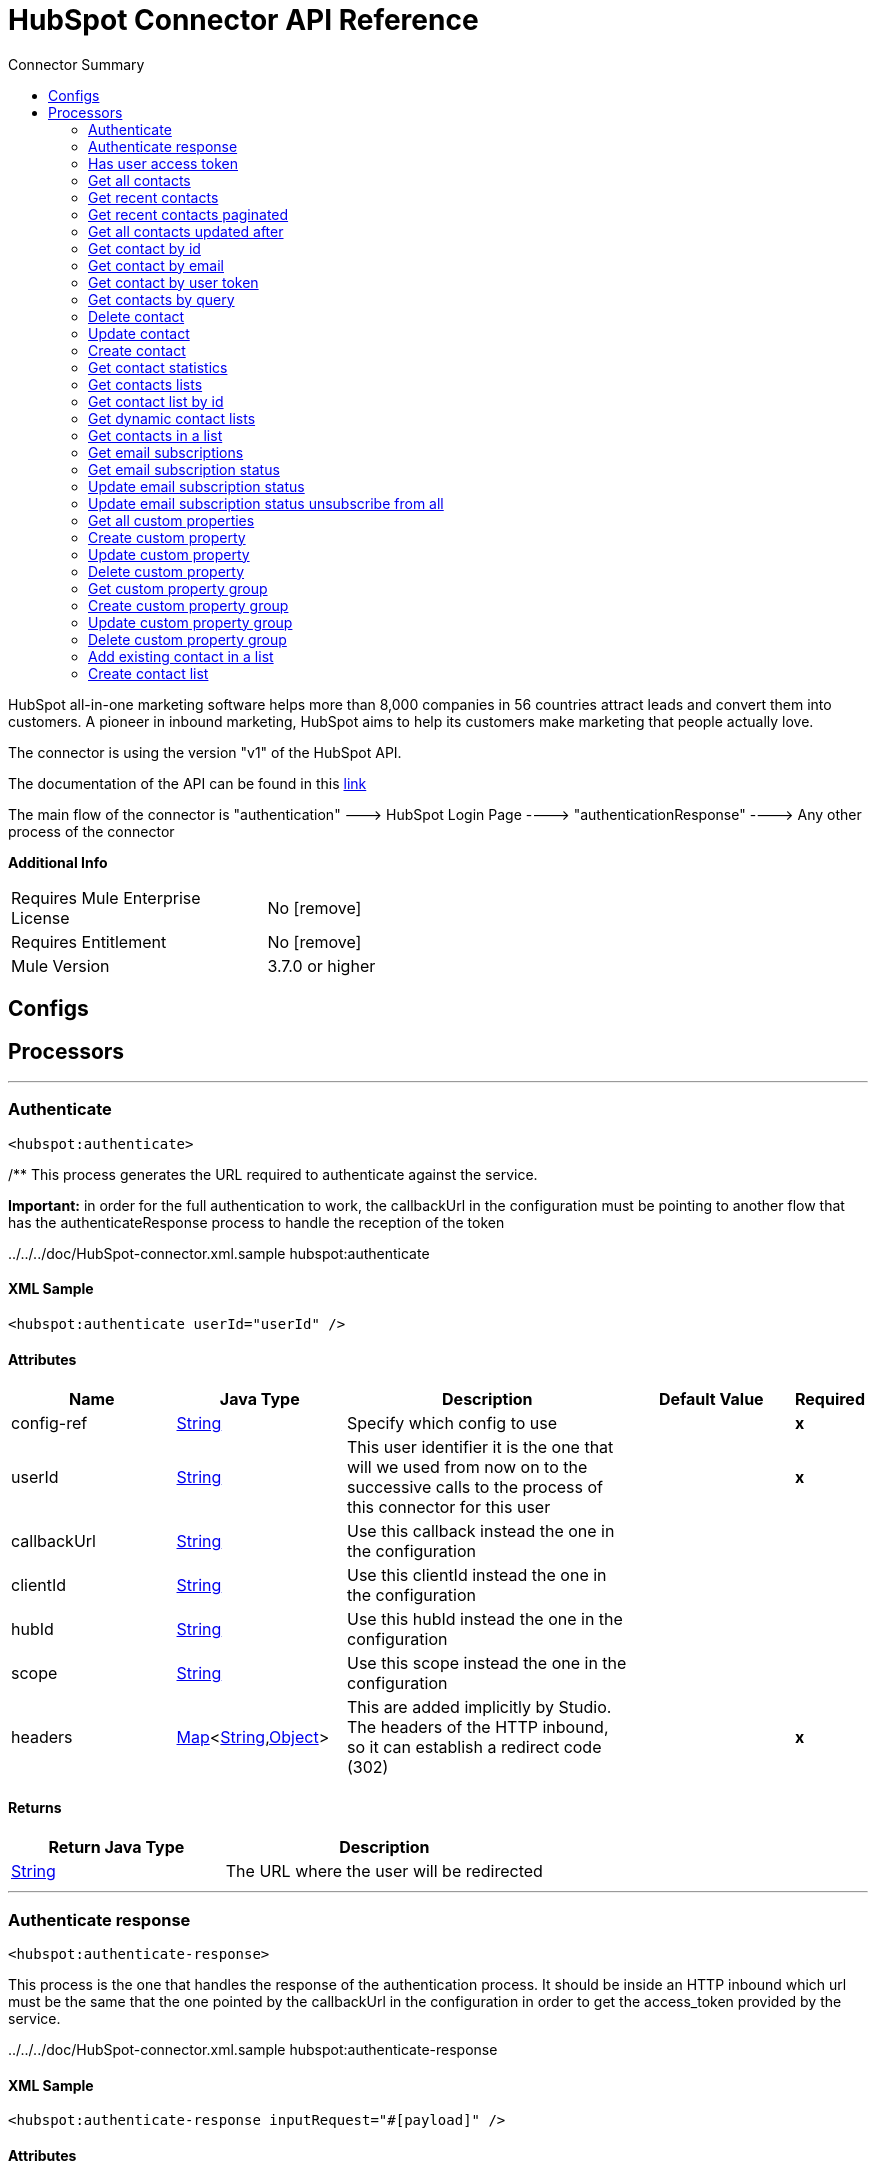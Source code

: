 
:toc:               left
:toc-title:         Connector Summary
:toclevels:         2
:last-update-label!:
:docinfo:
:source-highlighter: coderay
:icons: font


= HubSpot Connector API Reference

+++
HubSpot all-in-one marketing software helps more than 8,000 companies in 56 countries attract leads and convert them into customers. A pioneer in inbound marketing, HubSpot aims
to help its customers make marketing that people actually love.
<p>
The connector is using the version "v1" of the HubSpot API.
<p>
The documentation of the API can be found in this <a href="http://developers.hubspot.com/docs">link</a>
<p>
The main flow of the connector is "authentication" ---> HubSpot Login Page ----> "authenticationResponse" ----> Any other process of the connector
+++

*Additional Info*
[width="50", cols=".<60%,^40%" ]
|======================
| Requires Mule Enterprise License |  No icon:remove[]  {nbsp}
| Requires Entitlement |  No icon:remove[]  {nbsp}
| Mule Version | 3.7.0 or higher
|======================


== Configs



== Processors

---

=== Authenticate
`<hubspot:authenticate>`




+++
/** This process generates the URL required to authenticate against the service.
<p>
<b>Important:</b> in order for the full authentication to work, the callbackUrl in the configuration must be pointing to another flow that has the authenticateResponse
process to handle the reception of the token
<p>
../../../doc/HubSpot-connector.xml.sample hubspot:authenticate
+++

==== XML Sample
[source,xml]
----
<hubspot:authenticate userId="userId" />
----

    
                        
==== Attributes
[cols=".^20%,.^20%,.^35%,.^20%,^.^5%", options="header"]
|======================
|Name |Java Type | Description | Default Value | Required
| config-ref | +++<a href="http://docs.oracle.com/javase/7/docs/api/java/lang/String.html">String</a>+++ | Specify which config to use | |*x*{nbsp}



| 
userId  | +++<a href="http://docs.oracle.com/javase/7/docs/api/java/lang/String.html">String</a>+++ | +++This user identifier it is the one that will we used from now on to the successive calls to the process of this connector for this user+++ |  | *x*{nbsp}




| 
callbackUrl  | +++<a href="http://docs.oracle.com/javase/7/docs/api/java/lang/String.html">String</a>+++ | +++Use this callback instead the one in the configuration+++ |  | {nbsp}




| 
clientId  | +++<a href="http://docs.oracle.com/javase/7/docs/api/java/lang/String.html">String</a>+++ | +++Use this clientId instead the one in the configuration+++ |  | {nbsp}




| 
hubId  | +++<a href="http://docs.oracle.com/javase/7/docs/api/java/lang/String.html">String</a>+++ | +++Use this hubId instead the one in the configuration+++ |  | {nbsp}




| 
scope  | +++<a href="http://docs.oracle.com/javase/7/docs/api/java/lang/String.html">String</a>+++ | +++Use this scope instead the one in the configuration+++ |  | {nbsp}




| 
headers  | +++<a href="http://docs.oracle.com/javase/7/docs/api/java/util/Map.html">Map</a><<a href="http://docs.oracle.com/javase/7/docs/api/java/lang/String.html">String</a>,<a href="http://docs.oracle.com/javase/7/docs/api/java/lang/Object.html">Object</a>>+++ | +++This are added implicitly by Studio. The headers of the HTTP inbound, so it can establish a redirect code (302)+++ |  | *x*{nbsp}


|======================

==== Returns
[cols=".^40%,.^60%", options="header"]
|======================
|Return Java Type | Description
|+++<a href="http://docs.oracle.com/javase/7/docs/api/java/lang/String.html">String</a>+++ | +++The URL where the user will be redirected+++
|======================




---

=== Authenticate response
`<hubspot:authenticate-response>`




+++
This process is the one that handles the response of the authentication process. It should be inside an HTTP inbound which url must be the same that the one pointed by the
callbackUrl in the configuration in order to get the access_token provided by the service.
<p>
../../../doc/HubSpot-connector.xml.sample hubspot:authenticate-response
+++

==== XML Sample
[source,xml]
----
<hubspot:authenticate-response inputRequest="#[payload]" />
----

    
    
==== Attributes
[cols=".^20%,.^20%,.^35%,.^20%,^.^5%", options="header"]
|======================
|Name |Java Type | Description | Default Value | Required
| config-ref | +++<a href="http://docs.oracle.com/javase/7/docs/api/java/lang/String.html">String</a>+++ | Specify which config to use | |*x*{nbsp}



| 
inputRequest  | +++<a href="http://docs.oracle.com/javase/7/docs/api/java/lang/String.html">String</a>+++ | +++The input parameters that came with the response to the authenticate process+++ |  | *x*{nbsp}


|======================

==== Returns
[cols=".^40%,.^60%", options="header"]
|======================
|Return Java Type | Description
|+++<a href="http://docs.oracle.com/javase/7/docs/api/java/lang/String.html">String</a>+++ | +++The UserID that you provided in the call to the authenticate process and that is the one that the user is going to provide in order than the connector use their+++
|======================




---

=== Has user access token
`<hubspot:has-user-access-token>`




+++
Check if the User has an Access Token. This indicate that this User can start calling the process of the connector without any problems
<p>
../../../doc/HubSpot-connector.xml.sample hubspot:has-user-access-token
+++

==== XML Sample
[source,xml]
----
<hubspot:has-user-access-token userId="userId"  />
----

    
    
==== Attributes
[cols=".^20%,.^20%,.^35%,.^20%,^.^5%", options="header"]
|======================
|Name |Java Type | Description | Default Value | Required
| config-ref | +++<a href="http://docs.oracle.com/javase/7/docs/api/java/lang/String.html">String</a>+++ | Specify which config to use | |*x*{nbsp}



| 
userId  | +++<a href="http://docs.oracle.com/javase/7/docs/api/java/lang/String.html">String</a>+++ | +++The UserID of the user in the HubSpot service that was obtained from the authenticateResponse process+++ |  | *x*{nbsp}


|======================

==== Returns
[cols=".^40%,.^60%", options="header"]
|======================
|Return Java Type | Description
|+++boolean+++ | +++A boolean that indicates if the user has an access token. Id does not check if the token is or not expired+++
|======================




---

=== Get all contacts
`<hubspot:get-all-contacts>`




+++
For a given portal, return all contacts that have been created in the portal. A paginated list of contacts will be returned to you, with a maximum of 100 contacts per page.
<p>
API Link: <a href="http://developers.hubspot.com/docs/methods/contacts/get_contacts">http://developers.hubspot.com/docs/methods/contacts/get_contacts</a>
<p>
../../../doc/HubSpot-connector.xml.sample hubspot:get-all-contacts
+++

==== XML Sample
[source,xml]
----
<hubspot:get-all-contacts userId="userId" />
----

    
            
==== Attributes
[cols=".^20%,.^20%,.^35%,.^20%,^.^5%", options="header"]
|======================
|Name |Java Type | Description | Default Value | Required
| config-ref | +++<a href="http://docs.oracle.com/javase/7/docs/api/java/lang/String.html">String</a>+++ | Specify which config to use | |*x*{nbsp}



| 
userId  | +++<a href="http://docs.oracle.com/javase/7/docs/api/java/lang/String.html">String</a>+++ | +++The UserID of the user in the HubSpot service that was obtained from the authenticateResponse process+++ |  | *x*{nbsp}




| 
count  | +++<a href="http://docs.oracle.com/javase/7/docs/api/java/lang/String.html">String</a>+++ | +++This parameter lets you specify the amount of contacts to return in your API call. The default for this parameter (if it isn't specified) is 20 contacts. The maximum amount of contacts you can have returned to you via this parameter is 100.+++ |  | {nbsp}




| 
contactOffset  | +++<a href="http://docs.oracle.com/javase/7/docs/api/java/lang/String.html">String</a>+++ | +++This parameter will offset the contacts returned to you, based on the unique ID of the contacts in a given portal. Contact unique IDs are assigned by the order that they are created in the system. This means for instance, if you specify a vidOffset offset of 5, and you have 20 contacts in the portal you're working in, the contacts with IDs 6-20 will be returned to you.+++ |  | {nbsp}


|======================

==== Returns
[cols=".^40%,.^60%", options="header"]
|======================
|Return Java Type | Description
|+++<a href="javadocs/org/mule/module/hubspot/model/contact/ContactList.html">ContactList</a>+++ | +++A ContactList containing all the contacts+++
|======================




---

=== Get recent contacts
`<hubspot:get-recent-contacts>`




+++
For a given portal, return all contacts that have been recently updated or created. A paginated list of contacts will be returned to you, with a maximum of 100 contacts per
page, as specified by the "count" parameter.
<p>
API link: <a
href="http://developers.hubspot.com/docs/methods/contacts/get_recently_updated_contacts">http://developers.hubspot.com/docs/methods/contacts/get_recently_updated_contacts
</a>
<p>
../../../doc/HubSpot-connector.xml.sample hubspot:get-recent-contacts
+++

==== XML Sample
[source,xml]
----
<hubspot:get-recent-contacts userId="userId" />
----

    
                
==== Attributes
[cols=".^20%,.^20%,.^35%,.^20%,^.^5%", options="header"]
|======================
|Name |Java Type | Description | Default Value | Required
| config-ref | +++<a href="http://docs.oracle.com/javase/7/docs/api/java/lang/String.html">String</a>+++ | Specify which config to use | |*x*{nbsp}



| 
userId  | +++<a href="http://docs.oracle.com/javase/7/docs/api/java/lang/String.html">String</a>+++ | +++The UserID of the user in the HubSpot service that was obtained from the authenticateResponse process+++ |  | *x*{nbsp}




| 
count  | +++<a href="http://docs.oracle.com/javase/7/docs/api/java/lang/String.html">String</a>+++ | +++This parameter lets you specify the amount of contacts to return in your API call. The default for this parameter (if it isn't specified) is 20 contacts. The maximum amount of contacts you can have returned to you via this parameter is 100.+++ |  | {nbsp}




| 
timeOffset  | +++<a href="http://docs.oracle.com/javase/7/docs/api/java/lang/String.html">String</a>+++ | +++Used in conjunction with the vidOffset paramter to page through the recent contacts. Every call to this endpoint will return a time-offset value. This value is used in the timeOffset parameter of the next call to get the next page of contacts.+++ |  | {nbsp}




| 
contactOffset  | +++<a href="http://docs.oracle.com/javase/7/docs/api/java/lang/String.html">String</a>+++ | +++Used in conjunction with the timeOffset paramter to page through the recent contacts. Every call to this endpoint will return a vid-offset value. This value is used in the vidOffset parameter of the next call to get the next page of contacts.+++ |  | {nbsp}


|======================

==== Returns
[cols=".^40%,.^60%", options="header"]
|======================
|Return Java Type | Description
|+++<a href="javadocs/org/mule/module/hubspot/model/contact/ContactList.html">ContactList</a>+++ | +++A ContactList containing all the contacts+++
|======================




---

=== Get recent contacts paginated
`<hubspot:get-recent-contacts-paginated>`




+++
This operation masks getRecentContacts with an Iterator that handles the pagination.
<p>
../../../doc/HubSpot-connector.xml.sample hubspot:get-recent-contacts-paginated
+++

==== XML Sample
[source,xml]
----
<hubspot:get-recent-contacts-paginated config-ref="HubSpot" count="20" userId="1" />
----

    
        
==== Attributes
[cols=".^20%,.^20%,.^35%,.^20%,^.^5%", options="header"]
|======================
|Name |Java Type | Description | Default Value | Required
| config-ref | +++<a href="http://docs.oracle.com/javase/7/docs/api/java/lang/String.html">String</a>+++ | Specify which config to use | |*x*{nbsp}



| 
userId  | +++<a href="http://docs.oracle.com/javase/7/docs/api/java/lang/String.html">String</a>+++ | +++The UserID of the user in the HubSpot service that was obtained from the authenticateResponse process+++ |  | *x*{nbsp}




| 
count  | +++<a href="http://docs.oracle.com/javase/7/docs/api/java/lang/String.html">String</a>+++ | +++This parameter lets you specify the amount of contacts to return in your API call. The default for this parameter (if it isn't specified) is 20 contacts. The maximum amount of contacts you can have returned to you via this parameter is 100.+++ |  | *x*{nbsp}


|======================

==== Returns
[cols=".^40%,.^60%", options="header"]
|======================
|Return Java Type | Description
|+++<a href="http://docs.oracle.com/javase/7/docs/api/java/util/Collection.html">Collection</a><<a href="javadocs/org/mule/module/hubspot/model/contact/Contact.html">Contact</a>>+++ | +++A Collection of Contact that is Iterable and handles pagination in the background+++
|======================




---

=== Get all contacts updated after
`<hubspot:get-all-contacts-updated-after>`




+++
This operation masks getRecentContacts recursively filtering all the contacts that were updated after the waterMark
<p>
../../../doc/HubSpot-connector.xml.sample hubspot:get-all-contacts-updated-after
+++

==== XML Sample
[source,xml]
----
<hubspot:get-all-contacts-updated-after userId="userId" waterMark="1261651651" />
----

    
            
==== Attributes
[cols=".^20%,.^20%,.^35%,.^20%,^.^5%", options="header"]
|======================
|Name |Java Type | Description | Default Value | Required
| config-ref | +++<a href="http://docs.oracle.com/javase/7/docs/api/java/lang/String.html">String</a>+++ | Specify which config to use | |*x*{nbsp}



| 
userId  | +++<a href="http://docs.oracle.com/javase/7/docs/api/java/lang/String.html">String</a>+++ | +++The UserID of the user in the HubSpot service that was obtained from the authenticateResponse process+++ |  | *x*{nbsp}




| 
count  | +++<a href="http://docs.oracle.com/javase/7/docs/api/java/lang/String.html">String</a>+++ | +++This parameter lets you specify the amount of contacts to return in your API call. The default for this parameter (if it isn't specified) is 20 contacts. The maximum amount of contacts you can have returned to you via this parameter is 100.+++ |  | {nbsp}




| 
waterMark  | +++<a href="http://docs.oracle.com/javase/7/docs/api/java/lang/Long.html">Long</a>+++ | +++The waterMark used to filter the Contacts that were updated after that waterMark+++ |  | *x*{nbsp}


|======================

==== Returns
[cols=".^40%,.^60%", options="header"]
|======================
|Return Java Type | Description
|+++<a href="http://docs.oracle.com/javase/7/docs/api/java/util/List.html">List</a><<a href="javadocs/org/mule/module/hubspot/model/contact/Contact.html">Contact</a>>+++ | +++A Collection of Contact that is Iterable and handles pagination in the background+++
|======================




---

=== Get contact by id
`<hubspot:get-contact-by-id>`




+++
For a given portal, return information about a single contact by its ID. The contact's unique ID's is stored in a field called 'vid' which stands for 'visitor ID'. This
method will also return you much of the HubSpot lead "intelligence" that you may be accustomed to getting from the leads API, as properties in this new API. More of this
intelligence will be available as time passes, but this call is where you can expect to find it.
<p>
API link: <a href="http://developers.hubspot.com/docs/methods/contacts/get_contact">http://developers.hubspot.com/docs/methods/contacts/get_contact</a>
<p>
../../../doc/HubSpot-connector.xml.sample hubspot:get-contact-by-id
+++

==== XML Sample
[source,xml]
----
<hubspot:get-contact-by-id  userId="userId" contactId="contactId" />
----

    
        
==== Attributes
[cols=".^20%,.^20%,.^35%,.^20%,^.^5%", options="header"]
|======================
|Name |Java Type | Description | Default Value | Required
| config-ref | +++<a href="http://docs.oracle.com/javase/7/docs/api/java/lang/String.html">String</a>+++ | Specify which config to use | |*x*{nbsp}



| 
userId  | +++<a href="http://docs.oracle.com/javase/7/docs/api/java/lang/String.html">String</a>+++ | +++The UserID of the user in the HubSpot service that was obtained from the authenticateResponse process+++ |  | *x*{nbsp}




| 
contactId  | +++<a href="http://docs.oracle.com/javase/7/docs/api/java/lang/String.html">String</a>+++ | +++Unique identifier for a particular contact. In HubSpot's contact system, contact ID's are called "vid".+++ |  | *x*{nbsp}


|======================

==== Returns
[cols=".^40%,.^60%", options="header"]
|======================
|Return Java Type | Description
|+++<a href="javadocs/org/mule/module/hubspot/model/contact/Contact.html">Contact</a>+++ | +++The Contact representation+++
|======================




---

=== Get contact by email
`<hubspot:get-contact-by-email>`




+++
For a given portal, return information about a single contact by its email address.
<p>
API link: <a href="http://developers.hubspot.com/docs/methods/contacts/get_contact_by_email">http://developers.hubspot.com/docs/methods/contacts/get_contact_by_email</a>
<p>
../../../doc/HubSpot-connector.xml.sample hubspot:get-contact-by-email
+++

==== XML Sample
[source,xml]
----
<hubspot:get-contact-by-email  userId="userId" contactEmail="contactEmail" />
----

    
        
==== Attributes
[cols=".^20%,.^20%,.^35%,.^20%,^.^5%", options="header"]
|======================
|Name |Java Type | Description | Default Value | Required
| config-ref | +++<a href="http://docs.oracle.com/javase/7/docs/api/java/lang/String.html">String</a>+++ | Specify which config to use | |*x*{nbsp}



| 
userId  | +++<a href="http://docs.oracle.com/javase/7/docs/api/java/lang/String.html">String</a>+++ | +++The UserID of the user in the HubSpot service that was obtained from the authenticateResponse process+++ |  | *x*{nbsp}




| 
contactEmail  | +++<a href="http://docs.oracle.com/javase/7/docs/api/java/lang/String.html">String</a>+++ | +++The email address for the contact that you're searching for.+++ |  | *x*{nbsp}


|======================

==== Returns
[cols=".^40%,.^60%", options="header"]
|======================
|Return Java Type | Description
|+++<a href="javadocs/org/mule/module/hubspot/model/contact/Contact.html">Contact</a>+++ | +++The Contact representation+++
|======================




---

=== Get contact by user token
`<hubspot:get-contact-by-user-token>`




+++
For a given portal, return information about a single contact by its User Token (hubspotutk)
<p>
API link: <a href="http://developers.hubspot.com/docs/methods/contacts/get_contact_by_utk">http://developers.hubspot.com/docs/methods/contacts/get_contact_by_utk</a>
<p>
../../../doc/HubSpot-connector.xml.sample hubspot:get-contact-by-user-token
+++

==== XML Sample
[source,xml]
----
<hubspot:get-contact-by-user-token  userId="userId" contactUserToken="contactToken" />
----

    
        
==== Attributes
[cols=".^20%,.^20%,.^35%,.^20%,^.^5%", options="header"]
|======================
|Name |Java Type | Description | Default Value | Required
| config-ref | +++<a href="http://docs.oracle.com/javase/7/docs/api/java/lang/String.html">String</a>+++ | Specify which config to use | |*x*{nbsp}



| 
userId  | +++<a href="http://docs.oracle.com/javase/7/docs/api/java/lang/String.html">String</a>+++ | +++The UserID of the user in the HubSpot service that was obtained from the authenticateResponse process+++ |  | *x*{nbsp}




| 
contactUserToken  | +++<a href="http://docs.oracle.com/javase/7/docs/api/java/lang/String.html">String</a>+++ | +++The user token (HubSpot cookie) for the contact that you're searching for.+++ |  | *x*{nbsp}


|======================

==== Returns
[cols=".^40%,.^60%", options="header"]
|======================
|Return Java Type | Description
|+++<a href="javadocs/org/mule/module/hubspot/model/contact/Contact.html">Contact</a>+++ | +++The Contact representation+++
|======================




---

=== Get contacts by query
`<hubspot:get-contacts-by-query>`




+++
For a given portal, return contacts and some data associated with those contacts by the contact's email address or name. Please note that you should expect this method to
only return a small subset of data about the contact. One piece of data that the method will return is the contact ID (vid) that you can then use to look up much more data
about that particular contact by its ID.
<p>
API link: <a href="http://developers.hubspot.com/docs/methods/contacts/search_contacts">http://developers.hubspot.com/docs/methods/contacts/search_contacts</a>
<p>
../../../doc/HubSpot-connector.xml.sample hubspot:get-contacts-by-query
+++

==== XML Sample
[source,xml]
----
<hubspot:get-contacts-by-query  userId="userId" query="query" />
----

    
            
==== Attributes
[cols=".^20%,.^20%,.^35%,.^20%,^.^5%", options="header"]
|======================
|Name |Java Type | Description | Default Value | Required
| config-ref | +++<a href="http://docs.oracle.com/javase/7/docs/api/java/lang/String.html">String</a>+++ | Specify which config to use | |*x*{nbsp}



| 
userId  | +++<a href="http://docs.oracle.com/javase/7/docs/api/java/lang/String.html">String</a>+++ | +++The UserID of the user in the HubSpot service that was obtained from the authenticateResponse process+++ |  | *x*{nbsp}




| 
query  | +++<a href="http://docs.oracle.com/javase/7/docs/api/java/lang/String.html">String</a>+++ | +++The search term for what you're searching for. You can use all of a word or just parts of a word as well. For example, if you we're searching for contacts with "hubspot" in their name or email, searching for "hub" would also return contacts with "hubspot" in their email address.+++ |  | *x*{nbsp}




| 
count  | +++<a href="http://docs.oracle.com/javase/7/docs/api/java/lang/String.html">String</a>+++ | +++This parameter lets you specify the amount of contacts to return in your API call. The default for this parameter (if it isn't specified) is 20 contacts. The maximum amount of contacts you can have returned to you via this parameter is 100.+++ |  | {nbsp}


|======================

==== Returns
[cols=".^40%,.^60%", options="header"]
|======================
|Return Java Type | Description
|+++<a href="javadocs/org/mule/module/hubspot/model/contact/ContactQuery.html">ContactQuery</a>+++ | +++A ContactQuery with the contacts+++
|======================




---

=== Delete contact
`<hubspot:delete-contact>`




+++
Archive an existing contact from a particular HubSpot portal. Archiving will not hard delete a contact from a portal, but will remove that contact from the HubSpot user
interface.
<p>
API link: <a href="http://developers.hubspot.com/docs/methods/contacts/delete_contact">http://developers.hubspot.com/docs/methods/contacts/delete_contact</a>
<p>
../../../doc/HubSpot-connector.xml.sample hubspot:delete-contact
+++

==== XML Sample
[source,xml]
----
<hubspot:delete-contact  userId="userId" contactId="contactId" />
----

    
        
==== Attributes
[cols=".^20%,.^20%,.^35%,.^20%,^.^5%", options="header"]
|======================
|Name |Java Type | Description | Default Value | Required
| config-ref | +++<a href="http://docs.oracle.com/javase/7/docs/api/java/lang/String.html">String</a>+++ | Specify which config to use | |*x*{nbsp}



| 
userId  | +++<a href="http://docs.oracle.com/javase/7/docs/api/java/lang/String.html">String</a>+++ | +++The UserID of the user in the HubSpot service that was obtained from the authenticateResponse process+++ |  | *x*{nbsp}




| 
contactId  | +++<a href="http://docs.oracle.com/javase/7/docs/api/java/lang/String.html">String</a>+++ | +++You must pass the Contact's ID that you're archiving in the request URL.+++ |  | *x*{nbsp}


|======================

==== Returns
[cols=".^40%,.^60%", options="header"]
|======================
|Return Java Type | Description
|+++<a href="javadocs/org/mule/module/hubspot/model/contact/ContactDeleted.html">ContactDeleted</a>+++ | +++A ContactDeleted representing the data when the contact is deleted+++
|======================




---

=== Update contact
`<hubspot:update-contact>`




+++
Update an existing contact in HubSpot. This method lets you update one of many fields of a contact in HubSpot.
<p>
To update a contact, you should make an HTTP POST call to this endpoint with some JSON in the request payload. This JSON should contain properties from the contact that you
want to add to or update. See the sample JSON below for an example of this snippet of JSON.
<p>
If you are trying to close a contact into a customer via the API, you should be updating the 'lifecyclestage' property and setting the value of this property to 'customer'.
<p>
Remember, if a property doesn't yet exist, you can create a new custom property through the API by using the 'Create Property' method.
<p>
API link: <a href="http://developers.hubspot.com/docs/methods/contacts/update_contact">http://developers.hubspot.com/docs/methods/contacts/update_contact</a>
<p>
../../../doc/HubSpot-connector.xml.sample hubspot:update-contact
+++

==== XML Sample
[source,xml]
----
<hubspot:update-contact  userId="userId" contactId="contactId">
        <hubspot:contact-properties email="user@mulesoft.com" />
    </hubspot:update-contact>
----

    
            
==== Attributes
[cols=".^20%,.^20%,.^35%,.^20%,^.^5%", options="header"]
|======================
|Name |Java Type | Description | Default Value | Required
| config-ref | +++<a href="http://docs.oracle.com/javase/7/docs/api/java/lang/String.html">String</a>+++ | Specify which config to use | |*x*{nbsp}



| 
userId  | +++<a href="http://docs.oracle.com/javase/7/docs/api/java/lang/String.html">String</a>+++ | +++The UserID of the user in the HubSpot service that was obtained from the authenticateResponse process+++ |  | *x*{nbsp}




| 
contactId  | +++<a href="http://docs.oracle.com/javase/7/docs/api/java/lang/String.html">String</a>+++ | +++You must pass the Contact's ID that you're updating in the request URL+++ |  | *x*{nbsp}




| 
contactProperties  | +++<a href="javadocs/org/mule/module/hubspot/model/contact/ContactProperties.html">ContactProperties</a>+++ | +++The properties of the Contact that will have the one to be created+++ |  | *x*{nbsp}


|======================

==== Returns
[cols=".^40%,.^60%", options="header"]
|======================
|Return Java Type | Description
|+++<a href="javadocs/org/mule/module/hubspot/model/contact/ContactProperties.html">ContactProperties</a>+++ | +++The ContactProperties that was provided as input param+++
|======================




---

=== Create contact
`<hubspot:create-contact>`




+++
Create a new contact in HubSpot with a simple HTTP POST to the Contacts API.
<p>
API link: <a href="http://developers.hubspot.com/docs/methods/contacts/create_contact">http://developers.hubspot.com/docs/methods/contacts/create_contact</a>
<p>
../../../doc/HubSpot-connector.xml.sample hubspot:create-contact
+++

==== XML Sample
[source,xml]
----
<hubspot:create-contact  userId="userId">
        <hubspot:contact-properties email="user@mulesoft.com" />
    </hubspot:create-contact>
----

    
        
==== Attributes
[cols=".^20%,.^20%,.^35%,.^20%,^.^5%", options="header"]
|======================
|Name |Java Type | Description | Default Value | Required
| config-ref | +++<a href="http://docs.oracle.com/javase/7/docs/api/java/lang/String.html">String</a>+++ | Specify which config to use | |*x*{nbsp}



| 
userId  | +++<a href="http://docs.oracle.com/javase/7/docs/api/java/lang/String.html">String</a>+++ | +++The UserID of the user in the HubSpot service that was obtained from the authenticateResponse process+++ |  | *x*{nbsp}




| 
contactProperties  | +++<a href="javadocs/org/mule/module/hubspot/model/contact/ContactProperties.html">ContactProperties</a>+++ | +++The properties that want to modify of an existing contact+++ |  | *x*{nbsp}


|======================

==== Returns
[cols=".^40%,.^60%", options="header"]
|======================
|Return Java Type | Description
|+++<a href="javadocs/org/mule/module/hubspot/model/contact/Contact.html">Contact</a>+++ | +++The Contact newly created+++
|======================




---

=== Get contact statistics
`<hubspot:get-contact-statistics>`




+++
For a given portal, return statistics about that portal's contacts.
<p>
API link: <a href="http://developers.hubspot.com/docs/methods/contacts/get_contact_statistics">http://developers.hubspot.com/docs/methods/contacts/get_contact_statistics</a>
<p>
../../../doc/HubSpot-connector.xml.sample hubspot:get-contact-statistics
+++

==== XML Sample
[source,xml]
----
<hubspot:get-contact-statistics  userId="userId" />
----

    
    
==== Attributes
[cols=".^20%,.^20%,.^35%,.^20%,^.^5%", options="header"]
|======================
|Name |Java Type | Description | Default Value | Required
| config-ref | +++<a href="http://docs.oracle.com/javase/7/docs/api/java/lang/String.html">String</a>+++ | Specify which config to use | |*x*{nbsp}



| 
userId  | +++<a href="http://docs.oracle.com/javase/7/docs/api/java/lang/String.html">String</a>+++ | +++The UserID of the user in the HubSpot service that was obtained from the authenticateResponse process+++ |  | *x*{nbsp}


|======================

==== Returns
[cols=".^40%,.^60%", options="header"]
|======================
|Return Java Type | Description
|+++<a href="javadocs/org/mule/module/hubspot/model/contact/ContactStatistics.html">ContactStatistics</a>+++ | +++A ContactStatistics representation of the response of statistics+++
|======================




---

=== Get contacts lists
`<hubspot:get-contacts-lists>`




+++
For a given portal, return a set of contact lists that you specify with the count parameter. By default, we will only return up to 20 lists to you at a time.
<p>
API link: <a href="http://developers.hubspot.com/docs/methods/lists/get_lists">http://developers.hubspot.com/docs/methods/lists/get_lists</a>
<p>
../../../doc/HubSpot-connector.xml.sample hubspot:get-contacts-lists
+++

==== XML Sample
[source,xml]
----
<hubspot:get-contacts-lists  userId="userId" />
----

    
            
==== Attributes
[cols=".^20%,.^20%,.^35%,.^20%,^.^5%", options="header"]
|======================
|Name |Java Type | Description | Default Value | Required
| config-ref | +++<a href="http://docs.oracle.com/javase/7/docs/api/java/lang/String.html">String</a>+++ | Specify which config to use | |*x*{nbsp}



| 
userId  | +++<a href="http://docs.oracle.com/javase/7/docs/api/java/lang/String.html">String</a>+++ | +++The UserID of the user in the HubSpot service that was obtained from the authenticateResponse process+++ |  | *x*{nbsp}




| 
count  | +++<a href="http://docs.oracle.com/javase/7/docs/api/java/lang/String.html">String</a>+++ | +++An integer that represents the number of lists that you want returned to your call. By default, this call will return 20 lists to you. If you want more or different list returned to you, you'll want to use the "offset" parameter.+++ |  | {nbsp}




| 
offset  | +++<a href="http://docs.oracle.com/javase/7/docs/api/java/lang/String.html">String</a>+++ | +++An integer that represents where to start your list pull from. For instance, if you want to return numbered lists: 50-60, your offset should be "50" and your count parameter (seen above) should be 10. You should also note that the returned JSON (seen below) includes a "has-more" field, which lets you know if there are more lists that you can pull. If "has-more" is true, you can use this offset parameter to pull lists that weren't in your initial call.+++ |  | {nbsp}


|======================

==== Returns
[cols=".^40%,.^60%", options="header"]
|======================
|Return Java Type | Description
|+++<a href="javadocs/org/mule/module/hubspot/model/list/HubSpotListLists.html">HubSpotListLists</a>+++ | +++A HubSpotListLists with the lists+++
|======================




---

=== Get contact list by id
`<hubspot:get-contact-list-by-id>`




+++
For a given portal, return a contact list by its unique ID.
<p>
API link: <a href="http://developers.hubspot.com/docs/methods/lists/get_list">http://developers.hubspot.com/docs/methods/lists/get_list</a>
<p>
../../../doc/HubSpot-connector.xml.sample hubspot:get-contact-list-by-id
+++

==== XML Sample
[source,xml]
----
<hubspot:get-contact-list-by-id  userId="userId" listId="listId" />
----

    
        
==== Attributes
[cols=".^20%,.^20%,.^35%,.^20%,^.^5%", options="header"]
|======================
|Name |Java Type | Description | Default Value | Required
| config-ref | +++<a href="http://docs.oracle.com/javase/7/docs/api/java/lang/String.html">String</a>+++ | Specify which config to use | |*x*{nbsp}



| 
userId  | +++<a href="http://docs.oracle.com/javase/7/docs/api/java/lang/String.html">String</a>+++ | +++The UserID of the user in the HubSpot service that was obtained from the authenticateResponse process+++ |  | *x*{nbsp}




| 
listId  | +++<a href="http://docs.oracle.com/javase/7/docs/api/java/lang/String.html">String</a>+++ | +++Unique identifier for the list that you're looking for.+++ |  | *x*{nbsp}


|======================

==== Returns
[cols=".^40%,.^60%", options="header"]
|======================
|Return Java Type | Description
|+++<a href="javadocs/org/mule/module/hubspot/model/list/HubSpotList.html">HubSpotList</a>+++ | +++A HubSpotList with the list+++
|======================




---

=== Get dynamic contact lists
`<hubspot:get-dynamic-contact-lists>`




+++
For a given portal, return a set of dynamic contact lists that you specify with the count parameter.
<p>
Dynamic lists are lists that can only be edited by the contacts app - they are meant to update themselves when new contacts are created or are updated, meaning that you
can't manually add contacts to dynamic lists.
<p>
By default, we will only return 20 lists to you via this API call.
<p>
API link: <a href="http://developers.hubspot.com/docs/methods/lists/get_dynamic_lists">http://developers.hubspot.com/docs/methods/lists/get_dynamic_lists</a>
<p>
../../../doc/HubSpot-connector.xml.sample hubspot:get-dynamic-contact-lists
+++

==== XML Sample
[source,xml]
----
<hubspot:get-dynamic-contact-lists  userId="userId" />
----

    
            
==== Attributes
[cols=".^20%,.^20%,.^35%,.^20%,^.^5%", options="header"]
|======================
|Name |Java Type | Description | Default Value | Required
| config-ref | +++<a href="http://docs.oracle.com/javase/7/docs/api/java/lang/String.html">String</a>+++ | Specify which config to use | |*x*{nbsp}



| 
userId  | +++<a href="http://docs.oracle.com/javase/7/docs/api/java/lang/String.html">String</a>+++ | +++The UserID of the user in the HubSpot service that was obtained from the authenticateResponse process+++ |  | *x*{nbsp}




| 
count  | +++<a href="http://docs.oracle.com/javase/7/docs/api/java/lang/String.html">String</a>+++ | +++An integer that represents the number of lists that you want returned to your call. By default, this call will return 20 lists to you. If you want more or different list returned to you, you'll want to use the "offset" parameter.+++ |  | {nbsp}




| 
offset  | +++<a href="http://docs.oracle.com/javase/7/docs/api/java/lang/String.html">String</a>+++ | +++An integer that represents where to start your list pull from. For instance, if you want to return numbered lists: 50-60, your offset should be "50" and your count parameter (seen above) should be 10. You should also note that the returned JSON (seen below) includes a "has-more" field, which lets you know if there are more lists that you can pull. If "has-more" is true, you can use this offset parameter to pull lists that weren't in your initial call.+++ |  | {nbsp}


|======================

==== Returns
[cols=".^40%,.^60%", options="header"]
|======================
|Return Java Type | Description
|+++<a href="javadocs/org/mule/module/hubspot/model/list/HubSpotListLists.html">HubSpotListLists</a>+++ | +++A HubSpotListLists with the lists+++
|======================




---

=== Get contacts in a list
`<hubspot:get-contacts-in-a-list>`




+++
For a given portal and a given list, identified by its unique ID, return a list of contacts that are in that list.
<p>
API link: <a href="http://developers.hubspot.com/docs/methods/lists/get_list_contacts">http://developers.hubspot.com/docs/methods/lists/get_list_contacts</a>
<p>
../../../doc/HubSpot-connector.xml.sample hubspot:get-contacts-in-a-list
+++

==== XML Sample
[source,xml]
----
<hubspot:get-contacts-in-a-list  userId="userId" listId="listId" />
----

    
                    
==== Attributes
[cols=".^20%,.^20%,.^35%,.^20%,^.^5%", options="header"]
|======================
|Name |Java Type | Description | Default Value | Required
| config-ref | +++<a href="http://docs.oracle.com/javase/7/docs/api/java/lang/String.html">String</a>+++ | Specify which config to use | |*x*{nbsp}



| 
userId  | +++<a href="http://docs.oracle.com/javase/7/docs/api/java/lang/String.html">String</a>+++ | +++The UserID of the user in the HubSpot service that was obtained from the authenticateResponse process+++ |  | *x*{nbsp}




| 
listId  | +++<a href="http://docs.oracle.com/javase/7/docs/api/java/lang/String.html">String</a>+++ | +++Unique identifier for the list that you're looking for.+++ |  | *x*{nbsp}




| 
count  | +++<a href="http://docs.oracle.com/javase/7/docs/api/java/lang/String.html">String</a>+++ | +++This parameter lets you specify the amount of contacts to return in your API call. The default for this parameter (if it isn't specified) is 20 contacts. The maximum amount of contacts you can have returned to you via this parameter is 100.+++ |  | {nbsp}




| 
property  | +++<a href="http://docs.oracle.com/javase/7/docs/api/java/lang/String.html">String</a>+++ | +++If you include the "property" parameter, then the properties in the "contact" object in the returned data will only include the property or properties that you request.+++ |  | {nbsp}




| 
offset  | +++<a href="http://docs.oracle.com/javase/7/docs/api/java/lang/String.html">String</a>+++ | +++This parameter will offset the contacts returned to you, based on the unique ID of the contacts in a given portal. Contact unique IDs are assigned by the order that they are created in the system. This means for instance, if you specify a vidOffset offset of 5, and you have 20 contacts in the portal you're working in, the contacts with IDs 6-20 will be returned to you.+++ |  | {nbsp}


|======================

==== Returns
[cols=".^40%,.^60%", options="header"]
|======================
|Return Java Type | Description
|+++<a href="javadocs/org/mule/module/hubspot/model/contact/ContactList.html">ContactList</a>+++ | +++A ContactList whit the contact list+++
|======================




---

=== Get email subscriptions
`<hubspot:get-email-subscriptions>`




+++
For a given portal, return all email subscription types that have been created in the portal.
<p>
API link: <a href="http://developers.hubspot.com/docs/methods/email/get_subscriptions">http://developers.hubspot.com/docs/methods/email/get_subscriptions</a>
<p>
../../../doc/HubSpot-connector.xml.sample hubspot:get-email-subscriptions
+++

==== XML Sample
[source,xml]
----
<hubspot:get-email-subscriptions userId="userId" />
----

    
        
==== Attributes
[cols=".^20%,.^20%,.^35%,.^20%,^.^5%", options="header"]
|======================
|Name |Java Type | Description | Default Value | Required
| config-ref | +++<a href="http://docs.oracle.com/javase/7/docs/api/java/lang/String.html">String</a>+++ | Specify which config to use | |*x*{nbsp}



| 
userId  | +++<a href="http://docs.oracle.com/javase/7/docs/api/java/lang/String.html">String</a>+++ | +++The UserID of the user in the HubSpot service that was obtained from the authenticateResponse process+++ |  | *x*{nbsp}




| 
hubId  | +++<a href="http://docs.oracle.com/javase/7/docs/api/java/lang/String.html">String</a>+++ | +++(portalId) The HubSpot Portal ID for the portal that you're making the call for. <b>If left empty</b> it will use the one stored in the credentials (authenticate operation)+++ |  | {nbsp}


|======================

==== Returns
[cols=".^40%,.^60%", options="header"]
|======================
|Return Java Type | Description
|+++<a href="javadocs/org/mule/module/hubspot/model/email/EmailSubscription.html">EmailSubscription</a>+++ | +++A EmailSubscription with the subscriptions data+++
|======================




---

=== Get email subscription status
`<hubspot:get-email-subscription-status>`




+++
For a given portal, return all email subscription information for the given email address and portal.
<p>
API link: <a href="http://developers.hubspot.com/docs/methods/email/get_status">http://developers.hubspot.com/docs/methods/email/get_status</a>
<p>
../../../doc/HubSpot-connector.xml.sample hubspot:get-email-subscription-status
+++

==== XML Sample
[source,xml]
----
<hubspot:get-email-subscription-status userId="userId" email="email" />
----

    
            
==== Attributes
[cols=".^20%,.^20%,.^35%,.^20%,^.^5%", options="header"]
|======================
|Name |Java Type | Description | Default Value | Required
| config-ref | +++<a href="http://docs.oracle.com/javase/7/docs/api/java/lang/String.html">String</a>+++ | Specify which config to use | |*x*{nbsp}



| 
userId  | +++<a href="http://docs.oracle.com/javase/7/docs/api/java/lang/String.html">String</a>+++ | +++The UserID of the user in the HubSpot service that was obtained from the authenticateResponse process+++ |  | *x*{nbsp}




| 
hubId  | +++<a href="http://docs.oracle.com/javase/7/docs/api/java/lang/String.html">String</a>+++ | +++(portalId) The HubSpot Portal ID for the portal that you're making the call for. <b>If left empty</b> it will use the one stored in the credentials (authenticate operation)+++ |  | {nbsp}




| 
email  | +++<a href="http://docs.oracle.com/javase/7/docs/api/java/lang/String.html">String</a>+++ | +++The email to check the current status subscription+++ |  | *x*{nbsp}


|======================

==== Returns
[cols=".^40%,.^60%", options="header"]
|======================
|Return Java Type | Description
|+++<a href="javadocs/org/mule/module/hubspot/model/email/EmailSubscriptionStatus.html">EmailSubscriptionStatus</a>+++ | +++A EmailSubscriptionStatus with the status subscription+++
|======================




---

=== Update email subscription status
`<hubspot:update-email-subscription-status>`




+++
For a given email address and portal, update the email type subscription status. <b>NOTE: it is only possible to opt email addresses OUT of subscription and there is NO UNDO
for this operation.</b>
<p>
API link: <a href="http://developers.hubspot.com/docs/methods/email/update_status">http://developers.hubspot.com/docs/methods/email/update_status</a>
<p>
../../../doc/HubSpot-connector.xml.sample hubspot:update-email-subscription-status
+++

==== XML Sample
[source,xml]
----
<hubspot:update-email-subscription-status userId="userId" email="email">
        <hubspot:statuses ref="statuses" />
    </hubspot:update-email-subscription-status>
----

    
                
==== Attributes
[cols=".^20%,.^20%,.^35%,.^20%,^.^5%", options="header"]
|======================
|Name |Java Type | Description | Default Value | Required
| config-ref | +++<a href="http://docs.oracle.com/javase/7/docs/api/java/lang/String.html">String</a>+++ | Specify which config to use | |*x*{nbsp}



| 
userId  | +++<a href="http://docs.oracle.com/javase/7/docs/api/java/lang/String.html">String</a>+++ | +++The UserID of the user in the HubSpot service that was obtained from the authenticateResponse process+++ |  | *x*{nbsp}




| 
hubId  | +++<a href="http://docs.oracle.com/javase/7/docs/api/java/lang/String.html">String</a>+++ | +++(portalId) The HubSpot Portal ID for the portal that you're making the call for. <b>If left empty</b> it will use the one stored in the credentials (authenticate operation)+++ |  | {nbsp}




| 
email  | +++<a href="http://docs.oracle.com/javase/7/docs/api/java/lang/String.html">String</a>+++ | +++The email to update the current status subscription+++ |  | *x*{nbsp}




| 
statuses  | +++<a href="http://docs.oracle.com/javase/7/docs/api/java/util/List.html">List</a><<a href="javadocs/org/mule/module/hubspot/model/email/EmailSubscriptionStatusStatuses.html">EmailSubscriptionStatusStatuses</a>>+++ | +++A List of EmailSubscriptionStatusStatuses to be modified+++ |  | *x*{nbsp}


|======================

==== Returns
[cols=".^40%,.^60%", options="header"]
|======================
|Return Java Type | Description
|+++<a href="javadocs/org/mule/module/hubspot/model/email/EmailSubscriptionStatusResult.html">EmailSubscriptionStatusResult</a>+++ | +++The status of the operation EmailSubscriptionStatusResult+++
|======================




---

=== Update email subscription status unsubscribe from all
`<hubspot:update-email-subscription-status-unsubscribe-from-all>`




+++
For a given email address and portal, update the email type subscription unsuscribing from all emails <b>NOTE: it is only possible to opt email addresses OUT of subscription
and there is NO UNDO for this operation.</b>
<p>
API link: <a href="http://developers.hubspot.com/docs/methods/email/update_status">http://developers.hubspot.com/docs/methods/email/update_status</a>
<p>
../../../doc/HubSpot-connector.xml.sample hubspot:update-email-subscription-status-unsubscribe-from-all
+++

==== XML Sample
[source,xml]
----
<hubspot:update-email-subscription-status-unsubscribe-from-all userId="userId" email="email" />
----

    
            
==== Attributes
[cols=".^20%,.^20%,.^35%,.^20%,^.^5%", options="header"]
|======================
|Name |Java Type | Description | Default Value | Required
| config-ref | +++<a href="http://docs.oracle.com/javase/7/docs/api/java/lang/String.html">String</a>+++ | Specify which config to use | |*x*{nbsp}



| 
userId  | +++<a href="http://docs.oracle.com/javase/7/docs/api/java/lang/String.html">String</a>+++ | +++The UserID of the user in the HubSpot service that was obtained from the authenticateResponse process+++ |  | *x*{nbsp}




| 
hubId  | +++<a href="http://docs.oracle.com/javase/7/docs/api/java/lang/String.html">String</a>+++ | +++(portalId) The HubSpot Portal ID for the portal that you're making the call for. <b>If left empty</b> it will use the one stored in the credentials (authenticate operation)+++ |  | {nbsp}




| 
email  | +++<a href="http://docs.oracle.com/javase/7/docs/api/java/lang/String.html">String</a>+++ | +++The email to update the current status subscription+++ |  | *x*{nbsp}


|======================

==== Returns
[cols=".^40%,.^60%", options="header"]
|======================
|Return Java Type | Description
|+++<a href="javadocs/org/mule/module/hubspot/model/email/EmailSubscriptionStatusResult.html">EmailSubscriptionStatusResult</a>+++ | +++The status of the operation EmailSubscriptionStatusResult+++
|======================




---

=== Get all custom properties
`<hubspot:get-all-custom-properties>`




+++
Properties in HubSpot are fields that have been created. By default, there are many fields that come "out of the box" in a HubSpot portal, but users can also create new,
custom properties as they please. This method returns all of those properties to you.
<p>
API link: <a href="https://developers.hubspot.com/docs/methods/contacts/get_properties">https://developers.hubspot.com/docs/methods/contacts/get_properties</a>
<p>
../../../doc/HubSpot-connector.xml.sample hubspot:get-all-custom-properties
+++

==== XML Sample
[source,xml]
----
<hubspot:get-all-custom-properties userId="userId" />
----

    
    
==== Attributes
[cols=".^20%,.^20%,.^35%,.^20%,^.^5%", options="header"]
|======================
|Name |Java Type | Description | Default Value | Required
| config-ref | +++<a href="http://docs.oracle.com/javase/7/docs/api/java/lang/String.html">String</a>+++ | Specify which config to use | |*x*{nbsp}



| 
userId  | +++<a href="http://docs.oracle.com/javase/7/docs/api/java/lang/String.html">String</a>+++ | +++The UserID of the user in the HubSpot service that was obtained from the authenticateResponse process+++ |  | *x*{nbsp}


|======================

==== Returns
[cols=".^40%,.^60%", options="header"]
|======================
|Return Java Type | Description
|+++<a href="http://docs.oracle.com/javase/7/docs/api/java/util/List.html">List</a><<a href="javadocs/org/mule/module/hubspot/model/contactproperty/CustomContactProperty.html">CustomContactProperty</a>>+++ | +++A List of CustomContactProperty+++
|======================




---

=== Create custom property
`<hubspot:create-custom-property>`




+++
Create a new property in HubSpot. Properties in HubSpot are fields that have been created. By default, there are many fields that come "out of the box" in a HubSpot portal,
but users can also create new, custom properties as they please.
<p>
This method enables you to create a new property. If you try to create a property whose name already exists in the system, you'll get an HTTP 409 exception thrown from the
API.
<p>
Currently, there is a 1,000 property limit that you can have in any given portal.
<p>
API link: <a href="https://developers.hubspot.com/docs/methods/contacts/create_property">https://developers.hubspot.com/docs/methods/contacts/create_property</a>
<p>
../../../doc/HubSpot-connector.xml.sample hubspot:create-custom-property
+++

==== XML Sample
[source,xml]
----
<hubspot:create-custom-property userId="userId">
        <hubspot:contact-property ref="customProperty" />
    </hubspot:create-custom-property>
----

    
        
==== Attributes
[cols=".^20%,.^20%,.^35%,.^20%,^.^5%", options="header"]
|======================
|Name |Java Type | Description | Default Value | Required
| config-ref | +++<a href="http://docs.oracle.com/javase/7/docs/api/java/lang/String.html">String</a>+++ | Specify which config to use | |*x*{nbsp}



| 
userId  | +++<a href="http://docs.oracle.com/javase/7/docs/api/java/lang/String.html">String</a>+++ | +++The UserID of the user in the HubSpot service that was obtained from the authenticateResponse process+++ |  | *x*{nbsp}




| 
contactProperty  | +++<a href="javadocs/org/mule/module/hubspot/model/contactproperty/CustomContactProperty.html">CustomContactProperty</a>+++ | +++The CustomContactProperty to be created+++ |  | *x*{nbsp}


|======================

==== Returns
[cols=".^40%,.^60%", options="header"]
|======================
|Return Java Type | Description
|+++<a href="javadocs/org/mule/module/hubspot/model/contactproperty/CustomContactProperty.html">CustomContactProperty</a>+++ | +++The CustomContactProperty created+++
|======================




---

=== Update custom property
`<hubspot:update-custom-property>`




+++
Update an existing property in HubSpot. This method lets you update one of many properties of a contact in HubSpot.T
<p>
To update a contact property, you should make an HTTP POST call to this endpoint with some JSON in the request payload. This JSON should contain property attributes that you
want to add to or update. See the sample JSON below for an example of this snippet of JSON.
<p>
Remember, if a property doesn't yet exist, you can create a new custom property through the API by using the 'Create Property' method.
<p>
API link: <a href="https://developers.hubspot.com/docs/methods/contacts/update_property">https://developers.hubspot.com/docs/methods/contacts/update_property</a>
<p>
../../../doc/HubSpot-connector.xml.sample hubspot:update-custom-property
+++

==== XML Sample
[source,xml]
----
<hubspot:update-custom-property userId="userId" propertyName="propertyName">
        <hubspot:contact-property ref="customProperty" />
    </hubspot:update-custom-property>
----

    
            
==== Attributes
[cols=".^20%,.^20%,.^35%,.^20%,^.^5%", options="header"]
|======================
|Name |Java Type | Description | Default Value | Required
| config-ref | +++<a href="http://docs.oracle.com/javase/7/docs/api/java/lang/String.html">String</a>+++ | Specify which config to use | |*x*{nbsp}



| 
userId  | +++<a href="http://docs.oracle.com/javase/7/docs/api/java/lang/String.html">String</a>+++ | +++The UserID of the user in the HubSpot service that was obtained from the authenticateResponse process+++ |  | *x*{nbsp}




| 
propertyName  | +++<a href="http://docs.oracle.com/javase/7/docs/api/java/lang/String.html">String</a>+++ | +++The name of the Custom Property to be updated+++ |  | *x*{nbsp}




| 
contactProperty  | +++<a href="javadocs/org/mule/module/hubspot/model/contactproperty/CustomContactProperty.html">CustomContactProperty</a>+++ | +++The contactProperty to be created+++ |  | *x*{nbsp}


|======================

==== Returns
[cols=".^40%,.^60%", options="header"]
|======================
|Return Java Type | Description
|+++<a href="javadocs/org/mule/module/hubspot/model/contactproperty/CustomContactProperty.html">CustomContactProperty</a>+++ | +++The contactProperty recently created+++
|======================




---

=== Delete custom property
`<hubspot:delete-custom-property>`




+++
Delete an existing property in HubSpot. This method lets you delete one of many properties of a contact in HubSpot.
<p>
To delete a contact property, you should make an HTTP DELETE call to this endpoint with the name of the property you're deleting in the request URL.
<p>
API link: <a href="https://developers.hubspot.com/docs/methods/contacts/delete_property">https://developers.hubspot.com/docs/methods/contacts/delete_property</a>
<p>
../../../doc/HubSpot-connector.xml.sample hubspot:delete-custom-property
+++

==== XML Sample
[source,xml]
----
<hubspot:delete-custom-property userId="userId" contactPropertyName="propertyName" />
----

    
        
==== Attributes
[cols=".^20%,.^20%,.^35%,.^20%,^.^5%", options="header"]
|======================
|Name |Java Type | Description | Default Value | Required
| config-ref | +++<a href="http://docs.oracle.com/javase/7/docs/api/java/lang/String.html">String</a>+++ | Specify which config to use | |*x*{nbsp}



| 
userId  | +++<a href="http://docs.oracle.com/javase/7/docs/api/java/lang/String.html">String</a>+++ | +++The UserID of the user in the HubSpot service that was obtained from the authenticateResponse process+++ |  | *x*{nbsp}




| 
contactPropertyName  | +++<a href="http://docs.oracle.com/javase/7/docs/api/java/lang/String.html">String</a>+++ | +++The name of the custom property to be deleted+++ |  | *x*{nbsp}


|======================





---

=== Get custom property group
`<hubspot:get-custom-property-group>`




+++
For a given portal, return all contact property groups that have been created in the portal.
<p>
Property groups allow you to more easily manage properties in a given portal. They also let you organize the user interface of the contacts web application in a more
flexible way.
<p>
There are certain property groups that are in place for each portal by default: 'Contact Information', 'Social Media Information', 'Company Information' and 'Email
Inforamtion' are examples.
<p>
API link: <a href="https://developers.hubspot.com/docs/methods/contacts/get_groups">https://developers.hubspot.com/docs/methods/contacts/get_groups</a>
<p>
../../../doc/HubSpot-connector.xml.sample hubspot:get-custom-property-group
+++

==== XML Sample
[source,xml]
----
<hubspot:get-custom-property-group userId="userId" groupName="groupName" />
----

    
        
==== Attributes
[cols=".^20%,.^20%,.^35%,.^20%,^.^5%", options="header"]
|======================
|Name |Java Type | Description | Default Value | Required
| config-ref | +++<a href="http://docs.oracle.com/javase/7/docs/api/java/lang/String.html">String</a>+++ | Specify which config to use | |*x*{nbsp}



| 
userId  | +++<a href="http://docs.oracle.com/javase/7/docs/api/java/lang/String.html">String</a>+++ | +++The UserID of the user in the HubSpot service that was obtained from the authenticateResponse process+++ |  | *x*{nbsp}




| 
groupName  | +++<a href="http://docs.oracle.com/javase/7/docs/api/java/lang/String.html">String</a>+++ | +++The name of the group to be retrieved+++ |  | *x*{nbsp}


|======================

==== Returns
[cols=".^40%,.^60%", options="header"]
|======================
|Return Java Type | Description
|+++<a href="javadocs/org/mule/module/hubspot/model/contactproperty/CustomContactPropertyGroup.html">CustomContactPropertyGroup</a>+++ | +++A CustomContactPropertyGroup+++
|======================




---

=== Create custom property group
`<hubspot:create-custom-property-group>`




+++
For a given portal, create a new contact proprerty group.
<p>
Property groups allow you to more easily manage properties in a given portal. They also let you organize the user interface of the contacts web application in a more
flexible way.
<p>
There are certain propery groups that are in place for each portal by default: 'Contact Information', 'Social Media Information', 'Company Information' and 'Email
Inforamtion' are examples. This method lets you create your own custom property group in a portal.
<p>
API link: <a href="https://developers.hubspot.com/docs/methods/contacts/create_group">https://developers.hubspot.com/docs/methods/contacts/create_group</a>
<p>
../../../doc/HubSpot-connector.xml.sample hubspot:create-custom-property-group
+++

==== XML Sample
[source,xml]
----
<hubspot:create-custom-property-group userId="userId">
        <hubspot:custom-contact-property-group ref="customContactPropertyGroup" />
    </hubspot:create-custom-property-group>
----

    
        
==== Attributes
[cols=".^20%,.^20%,.^35%,.^20%,^.^5%", options="header"]
|======================
|Name |Java Type | Description | Default Value | Required
| config-ref | +++<a href="http://docs.oracle.com/javase/7/docs/api/java/lang/String.html">String</a>+++ | Specify which config to use | |*x*{nbsp}



| 
userId  | +++<a href="http://docs.oracle.com/javase/7/docs/api/java/lang/String.html">String</a>+++ | +++The UserID of the user in the HubSpot service that was obtained from the authenticateResponse process+++ |  | *x*{nbsp}




| 
customContactPropertyGroup  | +++<a href="javadocs/org/mule/module/hubspot/model/contactproperty/CustomContactPropertyGroup.html">CustomContactPropertyGroup</a>+++ | +++A CustomContactPropertyGroup to be created+++ |  | *x*{nbsp}


|======================

==== Returns
[cols=".^40%,.^60%", options="header"]
|======================
|Return Java Type | Description
|+++<a href="javadocs/org/mule/module/hubspot/model/contactproperty/CustomContactPropertyGroup.html">CustomContactPropertyGroup</a>+++ | +++The CustomContactPropertyGroup recently created+++
|======================




---

=== Update custom property group
`<hubspot:update-custom-property-group>`




+++
For a given portal, update a contact property group.
<p>
Property groups allow you to more easily manage properties in a given portal. They also let you organize the user interface of the contacts web application in a more
flexible way.
<p>
There are certain property groups that are in place for each portal by default: 'Contact Information', 'Social Media Information', 'Company Information' and 'Email
Inforamtion' are examples. This method lets you update your own custom property group in a portal.
<p>
API link: <a href="https://developers.hubspot.com/docs/methods/contacts/update_group">https://developers.hubspot.com/docs/methods/contacts/update_group</a>
<p>
../../../doc/HubSpot-connector.xml.sample hubspot:update-custom-property-group
+++

==== XML Sample
[source,xml]
----
<hubspot:update-custom-property-group userId="userId" groupName="groupName">
        <hubspot:custom-contact-property-group ref="customContactPropertyGroup" />
    </hubspot:update-custom-property-group>
----

    
            
==== Attributes
[cols=".^20%,.^20%,.^35%,.^20%,^.^5%", options="header"]
|======================
|Name |Java Type | Description | Default Value | Required
| config-ref | +++<a href="http://docs.oracle.com/javase/7/docs/api/java/lang/String.html">String</a>+++ | Specify which config to use | |*x*{nbsp}



| 
userId  | +++<a href="http://docs.oracle.com/javase/7/docs/api/java/lang/String.html">String</a>+++ | +++The UserID of the user in the HubSpot service that was obtained from the authenticateResponse process+++ |  | *x*{nbsp}




| 
groupName  | +++<a href="http://docs.oracle.com/javase/7/docs/api/java/lang/String.html">String</a>+++ | +++The name of the Custom Contact Property Group to be updated+++ |  | *x*{nbsp}




| 
customContactPropertyGroup  | +++<a href="javadocs/org/mule/module/hubspot/model/contactproperty/CustomContactPropertyGroup.html">CustomContactPropertyGroup</a>+++ | +++A CustomContactPropertyGroup to be created+++ |  | *x*{nbsp}


|======================

==== Returns
[cols=".^40%,.^60%", options="header"]
|======================
|Return Java Type | Description
|+++<a href="javadocs/org/mule/module/hubspot/model/contactproperty/CustomContactPropertyGroup.html">CustomContactPropertyGroup</a>+++ | +++The CustomContactPropertyGroup recently created+++
|======================




---

=== Delete custom property group
`<hubspot:delete-custom-property-group>`




+++
For a given portal, delete a contact property group based on the name of the group.
<p>
Property groups allow you to more easily manage properties in a given portal. They also let you organize the user interface of the contacts web application in a more
flexible way.
<p>
There are certain property groups that are in place for each portal by default: 'Contact Information', 'Social Media Information', 'Company Information' and 'Email
Inforamtion' are examples. This method lets you delete your own custom property group in a portal. You can also create new groups, update existing groups, or just get group
and the properties in each group.
<p>
API link: <a href="https://developers.hubspot.com/docs/methods/contacts/delete_group">https://developers.hubspot.com/docs/methods/contacts/delete_group</a>
<p>
../../../doc/HubSpot-connector.xml.sample hubspot:delete-custom-property-group
+++

==== XML Sample
[source,xml]
----
<hubspot:delete-custom-property-group userId="userId" groupName="groupName" />
----

    
        
==== Attributes
[cols=".^20%,.^20%,.^35%,.^20%,^.^5%", options="header"]
|======================
|Name |Java Type | Description | Default Value | Required
| config-ref | +++<a href="http://docs.oracle.com/javase/7/docs/api/java/lang/String.html">String</a>+++ | Specify which config to use | |*x*{nbsp}



| 
userId  | +++<a href="http://docs.oracle.com/javase/7/docs/api/java/lang/String.html">String</a>+++ | +++The UserID of the user in the HubSpot service that was obtained from the authenticateResponse process+++ |  | *x*{nbsp}




| 
groupName  | +++<a href="http://docs.oracle.com/javase/7/docs/api/java/lang/String.html">String</a>+++ | +++The name of the group to be deleted+++ |  | *x*{nbsp}


|======================





---

=== Add existing contact in a list
`<hubspot:add-existing-contact-in-a-list>`




+++
Add a contact record that has already been created in the system to a contact list.
<p>
Please note that you cannot manually add (via this API call) contacts to dynamic lists - they can only be updated by the contacts app.
<p>
API link: <a href="http://developers.hubspot.com/docs/methods/lists/add_contact_to_list">http://developers.hubspot.com/docs/methods/lists/add_contact_to_list</a>
<p>
../../../doc/HubSpot-connector.xml.sample hubspot:add-existing-contact-in-a-list
+++

==== XML Sample
[source,xml]
----
<hubspot:add-existing-contact-in-a-list  userId="userId" listId="listId" contactId="contactId" />
----

    
            
==== Attributes
[cols=".^20%,.^20%,.^35%,.^20%,^.^5%", options="header"]
|======================
|Name |Java Type | Description | Default Value | Required
| config-ref | +++<a href="http://docs.oracle.com/javase/7/docs/api/java/lang/String.html">String</a>+++ | Specify which config to use | |*x*{nbsp}



| 
userId  | +++<a href="http://docs.oracle.com/javase/7/docs/api/java/lang/String.html">String</a>+++ | +++The UserID of the user in the HubSpot service that was obtained from the authenticateResponse process+++ |  | *x*{nbsp}




| 
listId  | +++<a href="http://docs.oracle.com/javase/7/docs/api/java/lang/String.html">String</a>+++ | +++You need to include the ID for the list you're adding the lead to. You can search for lists using the get lists method.+++ |  | *x*{nbsp}




| 
contactId  | +++<a href="http://docs.oracle.com/javase/7/docs/api/java/lang/String.html">String</a>+++ | +++The contact ID of the contact that you're adding to the list.+++ |  | *x*{nbsp}


|======================

==== Returns
[cols=".^40%,.^60%", options="header"]
|======================
|Return Java Type | Description
|+++<a href="javadocs/org/mule/module/hubspot/model/list/HubSpotListAddContactToListResponse.html">HubSpotListAddContactToListResponse</a>+++ | +++A HubSpotListAddContactToListResponse In the "updated" attribute, you'll also get the contact ID of the contact that you've just added to the list+++
|======================




---

=== Create contact list
`<hubspot:create-contact-list>`




+++
Create a new list in a given HubSpot portal to populate with contacts.
<p>
API link: <a href="http://developers.hubspot.com/docs/methods/lists/create_list">http://developers.hubspot.com/docs/methods/lists/create_list</a>
<p>
../../../doc/HubSpot-connector.xml.sample hubspot:create-contact-list
+++

==== XML Sample
[source,xml]
----
<hubspot:create-contact-list  userId="userId">
        <hubspot:list ref="listObj" />
    </hubspot:create-contact-list>
----

    
            
==== Attributes
[cols=".^20%,.^20%,.^35%,.^20%,^.^5%", options="header"]
|======================
|Name |Java Type | Description | Default Value | Required
| config-ref | +++<a href="http://docs.oracle.com/javase/7/docs/api/java/lang/String.html">String</a>+++ | Specify which config to use | |*x*{nbsp}



| 
userId  | +++<a href="http://docs.oracle.com/javase/7/docs/api/java/lang/String.html">String</a>+++ | +++The UserID of the user in the HubSpot service that was obtained from the authenticateResponse process+++ |  | *x*{nbsp}




| 
list  | +++<a href="javadocs/org/mule/module/hubspot/model/list/HubSpotNewList.html">HubSpotNewList</a>+++ | +++the new HubSpotNewList to be created. <b>Required fields:</b>name, portalId.+++ |  | *x*{nbsp}




| 
filters  | +++<a href="http://docs.oracle.com/javase/7/docs/api/java/util/List.html">List</a><<a href="javadocs/org/mule/module/hubspot/model/list/HubSpotListFilters.html">HubSpotListFilters</a>>+++ | +++the list of HubSpotListFilters that the list can have+++ |  | {nbsp}


|======================

==== Returns
[cols=".^40%,.^60%", options="header"]
|======================
|Return Java Type | Description
|+++<a href="javadocs/org/mule/module/hubspot/model/list/HubSpotList.html">HubSpotList</a>+++ | +++The newly created instance of HubSpotList+++
|======================














